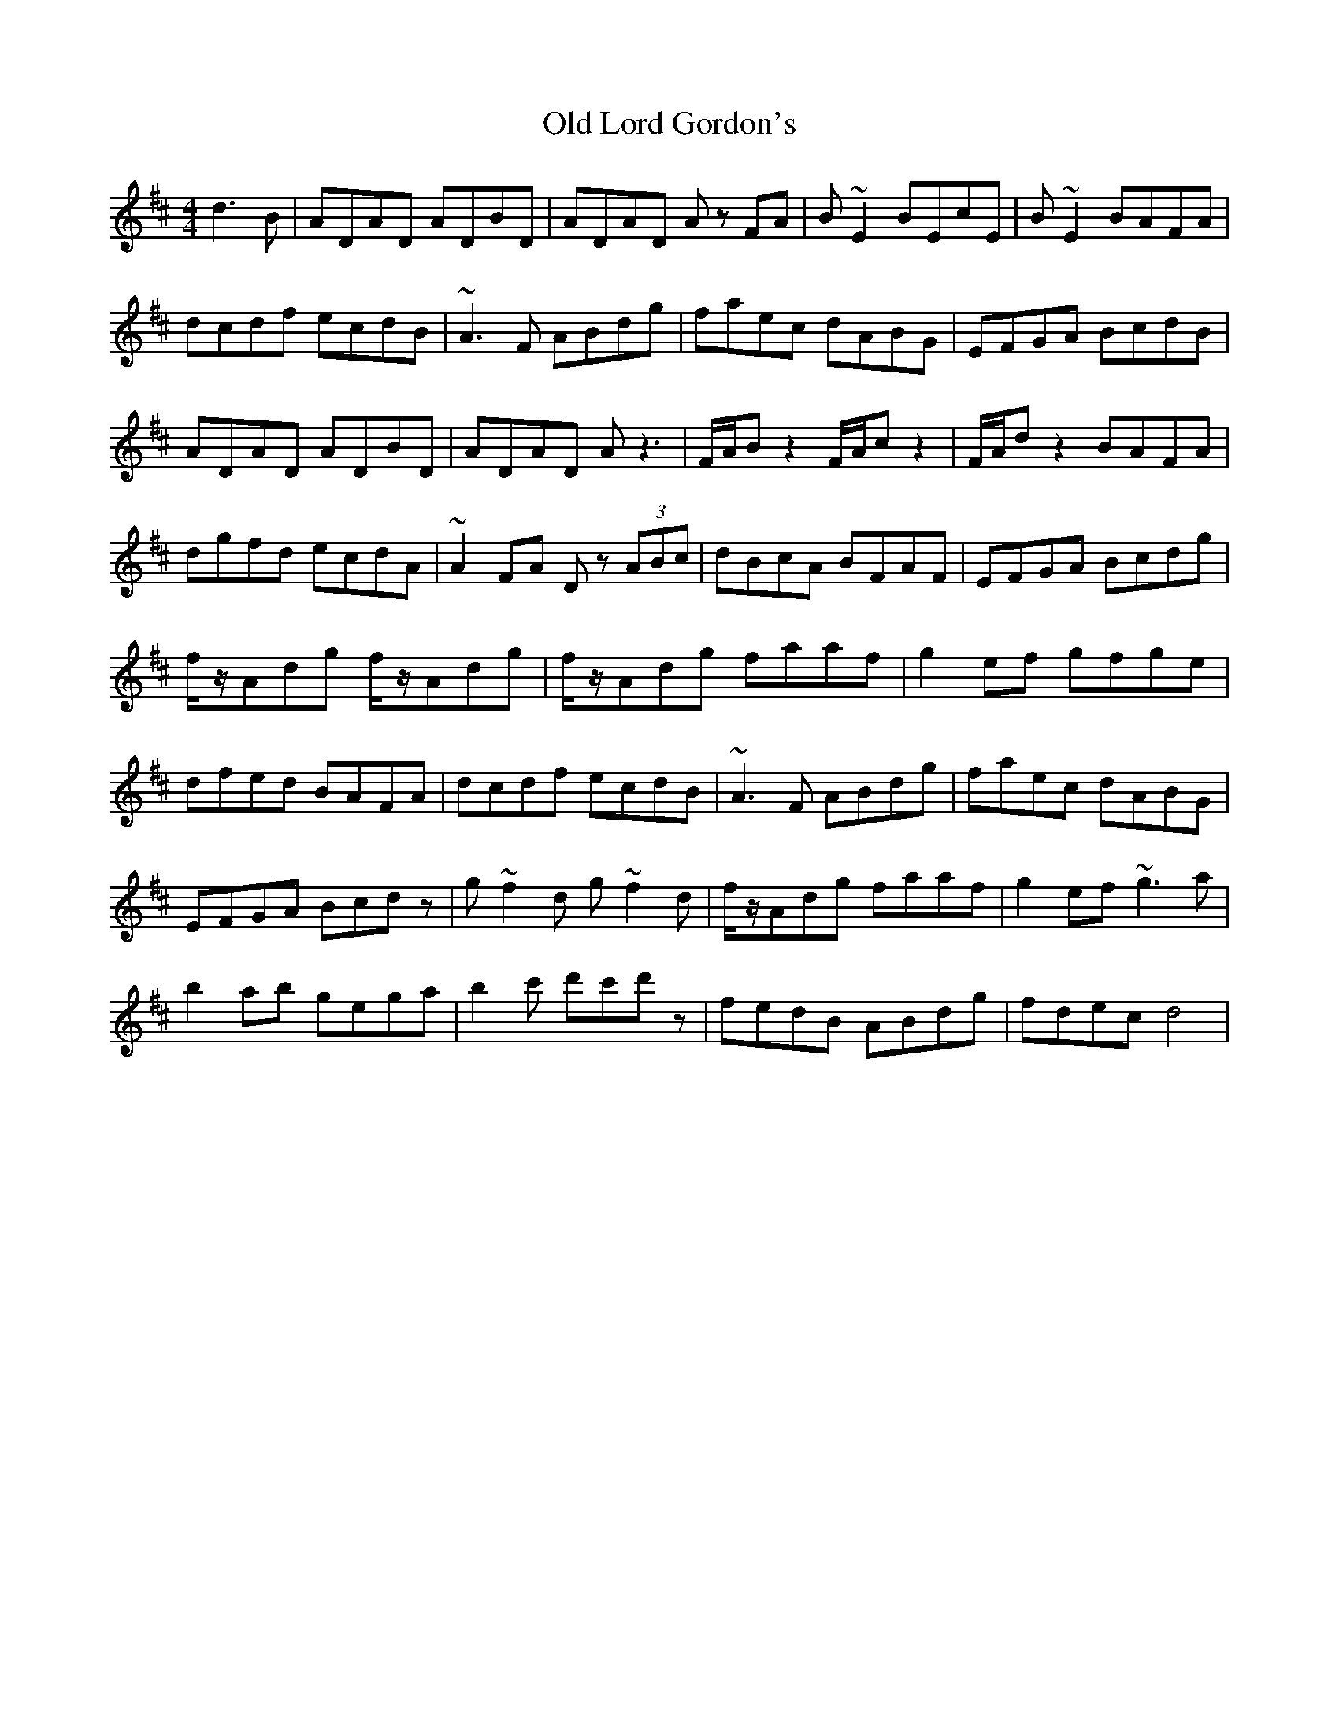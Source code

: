X: 30275
T: Old Lord Gordon's
R: reel
M: 4/4
K: Dmajor
d3B|ADAD ADBD|ADAD A z FA|B~E2 BEcE|B~E2 BAFA|
dcdf ecdB|~A3F ABdg|faec dABG|EFGA BcdB|
ADAD ADBD|ADAD Az3|F/A/Bz2 F/A/cz2|F/A/dz2 BAFA|
dgfd ecdA|~A2FA Dz (3ABc|dBcA BFAF|EFGA Bcdg|
f/z/Adg f/z/Adg|f/z/Adg faaf|g2ef gfge|
dfed BAFA|dcdf ecdB|~A3F ABdg|faec dABG|
EFGA Bcdz|g~f2d g~f2d|f/z/Adg faaf|g2ef ~g3a|
b2ab gega|b2c' d'c'd'z|fedB ABdg|fdec d4|

